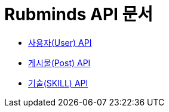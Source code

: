 = Rubminds API 문서

- link:/docs/user.html[사용자(User) API]
- link:/docs/post.html[게시물(Post) API]
- link:/docs/skill.html[기술(SKILL) API]
